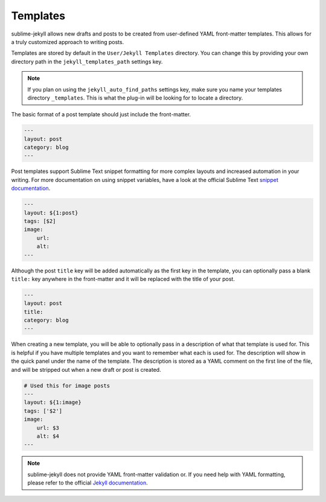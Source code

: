 Templates
=========

sublime-jekyll allows new drafts and posts to be created from user-defined YAML front-matter templates. This allows for a truly customized approach to writing posts.

Templates are stored by default in the ``User/Jekyll Templates`` directory. You can change this by providing your own directory path in the ``jekyll_templates_path`` settings key.

.. note::

    If you plan on using the ``jekyll_auto_find_paths`` settings key, make sure you name your templates directory ``_templates``. This is what the plug-in will be looking for to locate a directory.


The basic format of a post template should just include the front-matter.

.. code-block:: yaml

    ---
    layout: post
    category: blog
    ---

Post templates support Sublime Text snippet formatting for more complex layouts and increased automation in your writing. For more documentation on using snippet variables, have a look at the official Sublime Text `snippet documentation`_.

.. _snippet documentation: http://sublimetext.info/docs/en/extensibility/snippets.html

.. code-block:: yaml

    ---
    layout: ${1:post}
    tags: [$2]
    image:
        url:
        alt:
    ---

Although the post ``title`` key will be added automatically as the first key in the template, you can optionally pass a blank ``title:`` key anywhere in the front-matter and it will be replaced with the title of your post.

.. code-block:: yaml

    ---
    layout: post
    title:
    category: blog
    ---

When creating a new template, you will be able to optionally pass in a description of what that template is used for. This is helpful if you have multiple templates and you want to remember what each is used for. The description will show in the quick panel under the name of the template. The description is stored as a YAML comment on the first line of the file, and will be stripped out when a new draft or post is created.

.. code-block:: yaml

    # Used this for image posts
    ---
    layout: ${1:image}
    tags: ['$2']
    image:
        url: $3
        alt: $4
    ---

.. note::

    sublime-jekyll does not provide YAML front-matter validation or. If you need help with YAML formatting, please refer to the official `Jekyll documentation`_.

.. _Jekyll documentation: http://jekyllrb.com/docs/frontmatter/

